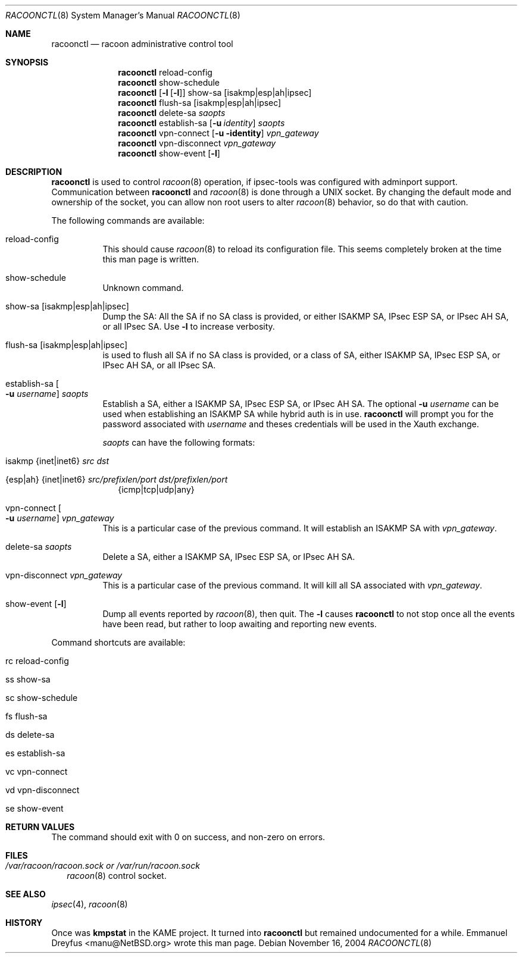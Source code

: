.\"	$NetBSD: racoonctl.8,v 1.6 2005/04/14 10:26:40 wiz Exp $
.\"
.\" Id: racoonctl.8,v 1.2.4.1 2005/02/24 18:04:42 manubsd Exp
.\"
.\" Copyright (C) 2004 Emmanuel Dreyfus
.\" All rights reserved.
.\"
.\" Redistribution and use in source and binary forms, with or without
.\" modification, are permitted provided that the following conditions
.\" are met:
.\" 1. Redistributions of source code must retain the above copyright
.\"    notice, this list of conditions and the following disclaimer.
.\" 2. Redistributions in binary form must reproduce the above copyright
.\"    notice, this list of conditions and the following disclaimer in the
.\"    documentation and/or other materials provided with the distribution.
.\" 3. Neither the name of the project nor the names of its contributors
.\"    may be used to endorse or promote products derived from this software
.\"    without specific prior written permission.
.\"
.\" THIS SOFTWARE IS PROVIDED BY THE PROJECT AND CONTRIBUTORS ``AS IS'' AND
.\" ANY EXPRESS OR IMPLIED WARRANTIES, INCLUDING, BUT NOT LIMITED TO, THE
.\" IMPLIED WARRANTIES OF MERCHANTABILITY AND FITNESS FOR A PARTICULAR PURPOSE
.\" ARE DISCLAIMED.  IN NO EVENT SHALL THE PROJECT OR CONTRIBUTORS BE LIABLE
.\" FOR ANY DIRECT, INDIRECT, INCIDENTAL, SPECIAL, EXEMPLARY, OR CONSEQUENTIAL
.\" DAMAGES (INCLUDING, BUT NOT LIMITED TO, PROCUREMENT OF SUBSTITUTE GOODS
.\" OR SERVICES; LOSS OF USE, DATA, OR PROFITS; OR BUSINESS INTERRUPTION)
.\" HOWEVER CAUSED AND ON ANY THEORY OF LIABILITY, WHETHER IN CONTRACT, STRICT
.\" LIABILITY, OR TORT (INCLUDING NEGLIGENCE OR OTHERWISE) ARISING IN ANY WAY
.\" OUT OF THE USE OF THIS SOFTWARE, EVEN IF ADVISED OF THE POSSIBILITY OF
.\" SUCH DAMAGE.
.\"
.Dd November 16, 2004
.Dt RACOONCTL 8
.Os
.\"
.Sh NAME
.Nm racoonctl
.Nd racoon administrative control tool
.\"
.Sh SYNOPSIS
.Nm
reload-config
.Nm
show-schedule
.Nm
.Op Fl l Op Fl l
show-sa
.Op isakmp|esp|ah|ipsec
.Nm
flush-sa
.Op isakmp|esp|ah|ipsec
.Nm
delete-sa
.Ar saopts
.Nm
establish-sa
.Op Fl u Ar identity
.Ar saopts
.Nm
vpn-connect
.Op Fl u identity
.Ar vpn_gateway
.Nm
vpn-disconnect
.Ar vpn_gateway
.Nm
show-event
.Op Fl l
.\"
.Sh DESCRIPTION
.Nm
is used to control
.Xr racoon 8
operation, if ipsec-tools was configured with adminport support.
Communication between
.Nm
and
.Xr racoon 8
is done through a UNIX socket. By changing the default mode and ownership
of the socket, you can allow non root users to alter
.Xr racoon 8
behavior, so do that with caution.
.Pp
The following commands are available:
.Bl -tag -width Ds
.It reload-config
This should cause
.Xr racoon 8
to reload its configuration file. This seems completely broken at the time
this man page is written.
.It show-schedule
Unknown command.
.It show-sa Op isakmp|esp|ah|ipsec
Dump the SA: All the SA if no SA class is provided, or either ISAKMP SA,
IPsec ESP SA, or IPsec AH SA, or all IPsec SA.
Use
.Fl l
to increase verbosity.
.It flush-sa Op isakmp|esp|ah|ipsec
is used to flush all SA if no SA class is provided, or a class of SA,
either ISAKMP SA, IPsec ESP SA, or IPsec AH SA, or all IPsec SA.
.It Xo establish-sa
.Oo Fl u Ar username
.Oc Ar saopts
.Xc
Establish a SA, either a ISAKMP SA, IPsec ESP SA, or IPsec AH SA. The
optional
.Fl u Ar username
can be used when establishing an ISAKMP SA while hybrid auth is in use.
.Nm
will prompt you for the password associated with
.Ar username
and theses credentials will be used in the Xauth exchange.
.Pp
.Ar saopts
can have the following formats:
.Bl -tag -width Bl
.It isakmp {inet|inet6} Ar src Ar dst
.It {esp|ah} {inet|inet6} Ar src/prefixlen/port Ar dst/prefixlen/port
{icmp|tcp|udp|any}
.El
.It Xo vpn-connect
.Oo Fl u Ar username
.Oc Ar vpn_gateway
.Xc
This is a particular case of the previous command. It will establish an ISAKMP
SA with
.Ar vpn_gateway .
.It delete-sa Ar saopts
Delete a SA, either a ISAKMP SA, IPsec ESP SA, or IPsec AH SA.
.It vpn-disconnect Ar vpn_gateway
This is a particular case of the previous command. It will kill all SA
associated with
.Ar vpn_gateway .
.It show-event Op Fl l
Dump all events reported by
.Xr racoon 8 ,
then quit.
The
.Fl l
causes
.Nm
to not stop once all the events have been read, but rather to loop
awaiting and reporting new events.
.El
.Pp
Command shortcuts are available:
.Bl -tag -width Bl
.It rc reload-config
.It ss show-sa
.It sc show-schedule
.It fs flush-sa
.It ds delete-sa
.It es establish-sa
.It vc vpn-connect
.It vd vpn-disconnect
.It se show-event
.El
.\"
.Sh RETURN VALUES
The command should exit with 0 on success, and non-zero on errors.
.\"
.Sh FILES
.Bl -tag -width Bl
.It Pa /var/racoon/racoon.sock or Pa /var/run/racoon.sock
.Xr racoon 8
control socket.
.El
.\"
.Sh SEE ALSO
.Xr ipsec 4 ,
.Xr racoon 8
.Sh HISTORY
Once was
.Ic kmpstat
in the KAME project. It turned into
.Nm
but remained undocumented for a while.
.An Emmanuel Dreyfus Aq manu@NetBSD.org
wrote this man page.
